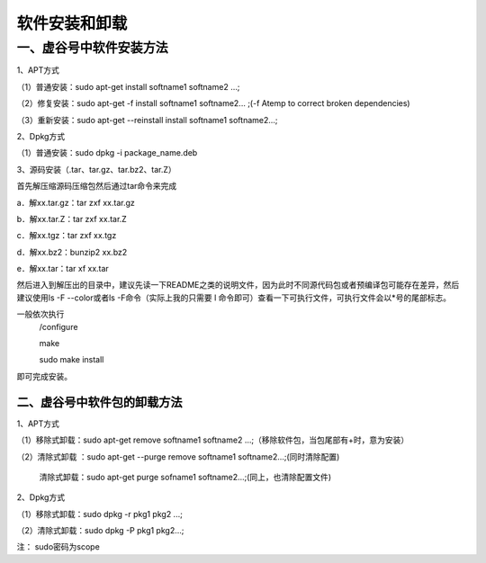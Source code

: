 
软件安装和卸载
=============================

一、虚谷号中软件安装方法
-----------------------------
1、APT方式

（1）普通安装：sudo apt-get install softname1 softname2 …;

（2）修复安装：sudo apt-get -f install softname1 softname2... ;(-f Atemp to correct broken dependencies)

（3）重新安装：sudo apt-get --reinstall install softname1 softname2...;

2、Dpkg方式

（1）普通安装：sudo dpkg -i package_name.deb

3、源码安装（.tar、tar.gz、tar.bz2、tar.Z）

首先解压缩源码压缩包然后通过tar命令来完成

a．解xx.tar.gz：tar zxf xx.tar.gz 

b．解xx.tar.Z：tar zxf xx.tar.Z 

c．解xx.tgz：tar zxf xx.tgz 

d．解xx.bz2：bunzip2 xx.bz2 

e．解xx.tar：tar xf xx.tar

然后进入到解压出的目录中，建议先读一下README之类的说明文件，因为此时不同源代码包或者预编译包可能存在差异，然后建议使用ls -F --color或者ls -F命令（实际上我的只需要 l 命令即可）查看一下可执行文件，可执行文件会以*号的尾部标志。

一般依次执行
      /configure
      
      make
       
      sudo make install

即可完成安装。

------------------------
二、虚谷号中软件包的卸载方法
------------------------
1、APT方式

（1）移除式卸载：sudo apt-get remove softname1 softname2 …;（移除软件包，当包尾部有+时，意为安装）

（2）清除式卸载 ：sudo apt-get --purge remove softname1 softname2...;(同时清除配置)
   
   清除式卸载：sudo apt-get purge sofname1 softname2...;(同上，也清除配置文件)

2、Dpkg方式

（1）移除式卸载：sudo dpkg -r pkg1 pkg2 ...;

（2）清除式卸载：sudo dpkg -P pkg1 pkg2...;

注：  sudo密码为scope
